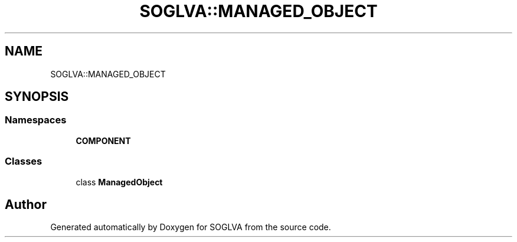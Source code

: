 .TH "SOGLVA::MANAGED_OBJECT" 3 "Tue Apr 27 2021" "Version 0.01" "SOGLVA" \" -*- nroff -*-
.ad l
.nh
.SH NAME
SOGLVA::MANAGED_OBJECT
.SH SYNOPSIS
.br
.PP
.SS "Namespaces"

.in +1c
.ti -1c
.RI " \fBCOMPONENT\fP"
.br
.in -1c
.SS "Classes"

.in +1c
.ti -1c
.RI "class \fBManagedObject\fP"
.br
.in -1c
.SH "Author"
.PP 
Generated automatically by Doxygen for SOGLVA from the source code\&.
